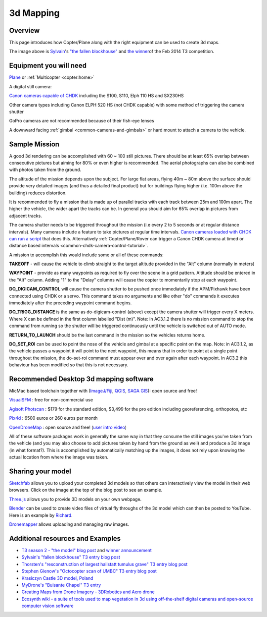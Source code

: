 .. _common-3d-mapping:

==========
3d Mapping
==========

Overview
========

This page introduces how Copter/Plane along with the right equipment can
be used to create 3d maps.

.. image:: ../../../images/3d_mapping_the_fallen_blockhouse.jpg
    :target:  https://sketchfab.com/models/ca785239f99643499fab7c62e1944f95

The image above is
`Sylvain <http://www.diydrones.com/profile/Sylvain793>`__'s `"the fallen
blockhouse" <https://www.diydrones.com/profiles/blogs/the-fallen-blockhouse-t3-entry>`__ and `the winner <https://www.diydrones.com/profiles/blogs/announcing-the-winner-of-the-13th-t3-competition>`__\ of
the Feb 2014 T3 competition.

Equipment you will need
=======================

`Plane <http://ardupilot.org/plane/index.html>`_ or
:ref:`Multicopter <copter:home>`

A digital still camera:

`Canon cameras capable of CHDK <http://chdk.wikia.com/wiki/For_Developers>`__ including the S100,
S110, Elph 110 HS and SX230HS

Other camera types including Canon ELPH 520 HS (not CHDK capable) with
some method of triggering the camera shutter

GoPro cameras are not recommended because of their fish-eye lenses

A downward facing :ref:`gimbal <common-cameras-and-gimbals>` or hard
mount to attach a camera to the vehicle.

Sample Mission
==============

.. image:: ../../../images/3dMapping_FlightPlanExample.jpg
    :target: ../_images/3dMapping_FlightPlanExample.jpg

A good 3d rendering can be accomplished with 60 ~ 100 still pictures.
There should be at least 65% overlap between consecutive pictures but
aiming for 80% or even higher is recommended.  The aerial photographs
can also be combined with photos taken from the ground.

The altitude of the mission depends upon the subject.  For large flat
areas, flying 40m ~ 80m above the surface should provide very detailed
images (and thus a detailed final product) but for buildings flying
higher (i.e. 100m above the building) reduces distortion.

It is recommended to fly a mission that is made up of parallel tracks
with each track between 25m and 100m apart.  The higher the vehicle, the
wider apart the tracks can be.  In general you should aim for 65%
overlap in pictures from adjacent tracks.

The camera shutter needs to be triggered throughout the mission (i.e
every 2 to 5 seconds or at regular distance intervals).  Many cameras
include a feature to take pictures at regular time intervals.  `Canon cameras loaded with CHDK can run a script <http://chdk.wikia.com/wiki/User_Written_Scripts>`__ that does
this.  Alternatively :ref:`Copter/Plane/Rover can trigger a Canon CHDK camera at timed or distance based intervals <common-chdk-camera-control-tutorial>`.

A mission to accomplish this would include some or all of these
commands:

**TAKEOFF** - will cause the vehicle to climb straight to the target
altitude provided in the "Alt" column (normally in meters)

**WAYPOINT** - provide as many waypoints as required to fly over the
scene in a grid pattern.  Altitude should be entered in the "Alt"
column.  Adding "1" to the "Delay" columns will cause the copter to
momentarily stop at each waypoint.

**DO_DIGICAM_CONTROL** will cause the camera shutter to be pushed once
immediately if the APM/Pixhawk have been connected using CHDK or a
servo.  This command takes no arguments and like other "do" commands it
executes immediately after the preceding waypoint command begins.

**DO_TRIGG_DISTANCE** is the same as do-digicam-control (above) except
the camera shutter will trigger every X meters.  Where X can be defined
in the first column labelled "Dist (m)".  Note: in AC3.1.2 there is no
mission command to stop the command from running so the shutter will be
triggered continuously until the vehicle is switched out of AUTO mode.

**RETURN_TO_LAUNCH** should be the last command in the mission so the
vehicles returns home.

**DO_SET_ROI** can be used to point the nose of the vehicle and gimbal
at a specific point on the map.  Note: in AC3.1.2, as the vehicle passes
a waypoint it will point to the next waypoint, this means that in order
to point at a single point throughout the mission, the do-set-roi
command must appear over and over again after each waypoint.  In AC3.2
this behaviour has been modified so that this is not necessary.

.. image:: ../../../images/3dMapping_MPFlightPlanExample.jpg
    :target: ../_images/3dMapping_MPFlightPlanExample.jpg

Recommended Desktop 3d mapping software
=======================================

MicMac based toolchain together with
(`ImageJ/Fiji <http://fiji.sc/>`__, `QGIS <https://qgis.org/en/site/>`__,
`SAGA GIS <https://sourceforge.net/projects/saga-gis/>`__): open source
and free!

`VisualSFM <http://ccwu.me/vsfm/>`__ : free for non-commercial use

`Agisoft Photscan <http://www.agisoft.com/>`__ : $179 for the
standard edition, $3,499 for the pro edition including georeferencing,
orthopotos, etc

`Pix4d <https://www.pix4d.com/>`__ : 6500 euros or 260 euros per month

`OpenDroneMap <http://opendronemap.github.io/odm/>`__ : open source and
free! (`user intro video <https://www.youtube.com/watch?v=e2qp3o8caPs>`__)

All of these software packages work in generally the same way in that
they consume the still images you've taken from the vehicle (and you may
also choose to add pictures taken by hand from the ground as well) and
produce a 3d image (in what format?).  This is accomplished by
automatically matching up the images, it does not rely upon knowing the
actual location from where the image was taken.

Sharing your model
==================

`Sketchfab <https://sketchfab.com/>`__ allows you to upload your
completed 3d models so that others can interactively view the model in
their web browsers.  Click on the image at the top of the blog post to
see an example.

`Three.js <http://threejs.org/>`__ allows you to provide 3D models on
your own webpage.

`Blender <https://www.blender.org/>`__ can be used to create video files
of virtual fly throughs of the 3d model which can then be posted to
YouTube.  Here is an example by
`Richard <http://www.diydrones.com/profile/Richard721>`__.

`Dronemapper <https://dronemapper.com/>`__ allows uploading and managing
raw images.

..  youtube:: MlON0X_nxBw
    :width: 100%

Additional resources and Examples
=================================

-  `T3 season 2 - "the model" blog post <https://www.diydrones.com/profiles/blogs/t3-season-2-the-model>`__
   and `winner announcement <https://www.diydrones.com/profiles/blogs/announcing-the-winner-of-the-13th-t3-competition>`__
-  `Sylvain's "fallen blockhouse" T3 entry blog post <https://diydrones.com/profiles/blogs/the-fallen-blockhouse-t3-entry>`__
-  `Thorsten's "resconstruction of largest hallstatt tumulus grave" T3 entry blog post <https://diydrones.com/profiles/blogs/3d-reconstruction-of-largest-hallstatt-tumulus-grave-in-central>`__
-  `Stephen Gienow's "Octocopter scan of UMBC" T3 entry blog post <https://diydrones.com/profiles/blogs/apm-octocopter-build-and-mission>`__
-  `Krasiczyn Castle 3D model, Poland <https://diydrones.com/profiles/blogs/krasiczyn-castle-3d-model-poland>`__
-  `MyDrone's "Buisante Chapel" T3 entry <http://prebut.free.fr/>`__
-  `Creating Maps from Drone Imagery - 3DRobotics and Aero drone <https://www.mapbox.com/blog/processing-drone-imagery/>`__
-  `Ecosynth wiki - a suite of tools used to map vegetation in 3d using
   off-the-shelf digital cameras and open-source computer vision software <http://wiki.ecosynth.org/index.php?title=Main_Page>`__ 
